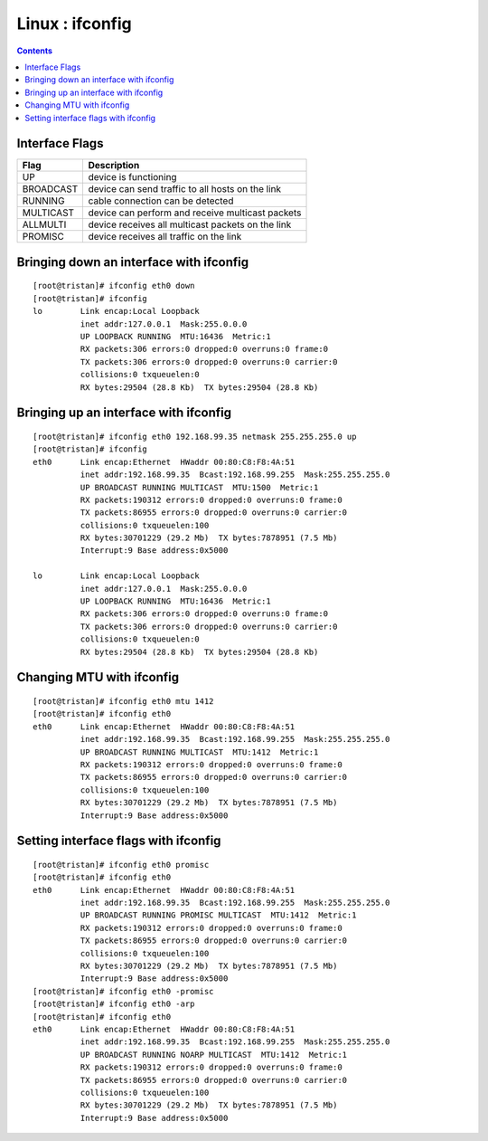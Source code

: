 Linux : ifconfig
================

.. contents::

Interface Flags
---------------

+---------------+----------------------------------------------------+
| Flag          | Description                                        |
+===============+====================================================+
| UP            | device is functioning                              |
+---------------+----------------------------------------------------+
| BROADCAST     | device can send traffic to all hosts on the link   |
+---------------+----------------------------------------------------+
| RUNNING       | cable connection can be detected                   |
+---------------+----------------------------------------------------+
| MULTICAST     | device can perform and receive multicast packets   |
+---------------+----------------------------------------------------+
| ALLMULTI      | device receives all multicast packets on the link  |
+---------------+----------------------------------------------------+
| PROMISC       | device receives all traffic on the link            |
+---------------+----------------------------------------------------+

Bringing down an interface with ifconfig
----------------------------------------

::

        [root@tristan]# ifconfig eth0 down
        [root@tristan]# ifconfig
        lo        Link encap:Local Loopback  
                  inet addr:127.0.0.1  Mask:255.0.0.0
                  UP LOOPBACK RUNNING  MTU:16436  Metric:1
                  RX packets:306 errors:0 dropped:0 overruns:0 frame:0
                  TX packets:306 errors:0 dropped:0 overruns:0 carrier:0
                  collisions:0 txqueuelen:0 
                  RX bytes:29504 (28.8 Kb)  TX bytes:29504 (28.8 Kb)

Bringing up an interface with ifconfig
--------------------------------------

::

        [root@tristan]# ifconfig eth0 192.168.99.35 netmask 255.255.255.0 up
        [root@tristan]# ifconfig
        eth0      Link encap:Ethernet  HWaddr 00:80:C8:F8:4A:51
                  inet addr:192.168.99.35  Bcast:192.168.99.255  Mask:255.255.255.0
                  UP BROADCAST RUNNING MULTICAST  MTU:1500  Metric:1
                  RX packets:190312 errors:0 dropped:0 overruns:0 frame:0
                  TX packets:86955 errors:0 dropped:0 overruns:0 carrier:0
                  collisions:0 txqueuelen:100 
                  RX bytes:30701229 (29.2 Mb)  TX bytes:7878951 (7.5 Mb)
                  Interrupt:9 Base address:0x5000 

        lo        Link encap:Local Loopback  
                  inet addr:127.0.0.1  Mask:255.0.0.0
                  UP LOOPBACK RUNNING  MTU:16436  Metric:1
                  RX packets:306 errors:0 dropped:0 overruns:0 frame:0
                  TX packets:306 errors:0 dropped:0 overruns:0 carrier:0
                  collisions:0 txqueuelen:0 
                  RX bytes:29504 (28.8 Kb)  TX bytes:29504 (28.8 Kb)

Changing MTU with ifconfig
--------------------------

::

        [root@tristan]# ifconfig eth0 mtu 1412
        [root@tristan]# ifconfig eth0
        eth0      Link encap:Ethernet  HWaddr 00:80:C8:F8:4A:51
                  inet addr:192.168.99.35  Bcast:192.168.99.255  Mask:255.255.255.0
                  UP BROADCAST RUNNING MULTICAST  MTU:1412  Metric:1
                  RX packets:190312 errors:0 dropped:0 overruns:0 frame:0
                  TX packets:86955 errors:0 dropped:0 overruns:0 carrier:0
                  collisions:0 txqueuelen:100 
                  RX bytes:30701229 (29.2 Mb)  TX bytes:7878951 (7.5 Mb)
                  Interrupt:9 Base address:0x5000


Setting interface flags with ifconfig
-------------------------------------

::

        [root@tristan]# ifconfig eth0 promisc
        [root@tristan]# ifconfig eth0
        eth0      Link encap:Ethernet  HWaddr 00:80:C8:F8:4A:51
                  inet addr:192.168.99.35  Bcast:192.168.99.255  Mask:255.255.255.0
                  UP BROADCAST RUNNING PROMISC MULTICAST  MTU:1412  Metric:1
                  RX packets:190312 errors:0 dropped:0 overruns:0 frame:0
                  TX packets:86955 errors:0 dropped:0 overruns:0 carrier:0
                  collisions:0 txqueuelen:100 
                  RX bytes:30701229 (29.2 Mb)  TX bytes:7878951 (7.5 Mb)
                  Interrupt:9 Base address:0x5000
        [root@tristan]# ifconfig eth0 -promisc
        [root@tristan]# ifconfig eth0 -arp
        [root@tristan]# ifconfig eth0
        eth0      Link encap:Ethernet  HWaddr 00:80:C8:F8:4A:51
                  inet addr:192.168.99.35  Bcast:192.168.99.255  Mask:255.255.255.0
                  UP BROADCAST RUNNING NOARP MULTICAST  MTU:1412  Metric:1
                  RX packets:190312 errors:0 dropped:0 overruns:0 frame:0
                  TX packets:86955 errors:0 dropped:0 overruns:0 carrier:0
                  collisions:0 txqueuelen:100 
                  RX bytes:30701229 (29.2 Mb)  TX bytes:7878951 (7.5 Mb)
                  Interrupt:9 Base address:0x5000


